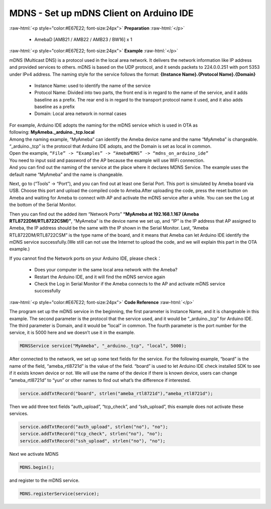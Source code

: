 #################################################
MDNS - Set up mDNS Client on Arduino IDE
#################################################

.. role:: raw-html(raw)
   :format: html

:raw-html:`<p style="color:#E67E22; font-size:24px">`
**Preparation**
:raw-html:`</p>`
   
   - AmebaD [AMB21 / AMB22 / AMB23 / BW16] x 1

:raw-html:`<p style="color:#E67E22; font-size:24px">`
**Example**
:raw-html:`</p>`

mDNS (Multicast DNS) is a protocol used in the local area network. It
delivers the network information like IP address and provided services
to others. mDNS is based on the UDP protocol, and it sends packets to
224.0.0.251 with port 5353 under IPv4 address. The naming style for the
service follows the format: **{Instance Name}.{Protocol Name}.{Domain}**

   -  Instance Name: used to identify the name of the service
   -  Protocol Name: Divided into two parts, the front end is in regard to
      the name of the service, and it adds baseline as a prefix. The
      rear end is in regard to the transport protocol name it used, and
      it also adds baseline as a prefix
   -  Domain: Local area network in normal cases

| For example, Arduino IDE adopts the naming for the mDNS service which is
  used in OTA as following: **MyAmeba._arduino._tcp.local** 
| Among the
  naming example, “MyAmeba” can identify the Ameba device name and the
  name “MyAmeba” is changeable. “_arduino._tcp” is the protocol that
  Arduino IDE adopts, and the Domain is set as local in common. 
| Open the example, ``“File” -> “Examples” -> “AmebaMDNS” -> “mdns_on_arduino_ide”``
| You need to input ssid and password of the AP because the example will
  use WiFi connection.  
| And you can find out the naming of the service at
  the place where it declares MDNS Service. The example uses the default
  name “MyAmeba” and the name is changeable. 
| |1|

Next, go to (“Tools” ->
“Port”), and you can find out at least one Serial Port. This port is
simulated by Ameba board via USB. Choose this port and upload the
compiled code to Ameba.\ |2|\ After uploading the code, press the reset
button on Ameba and waiting for Ameba to connect with AP and activate
the mDNS service after a while. You can see the Log at the bottom of the
Serial Monitor.

|3| 

Then you can find out the added item “Network
Ports” **“MyAmeba at 192.168.1.167 (Ameba RTL8722DM/RTL8722CSM)”**,
“MyAmeba” is the device name we set up, and “IP” is the IP address that
AP assigned to Ameba, the IP address should be the same with the IP
shown in the Serial Monitor. Last, “Ameba RTL8722DM/RTL8722CSM” is the
type name of the board, and it means that Ameba can let Arduino IDE
identify the mDNS service successfully.(We still can not use the
Internet to upload the code, and we will explain this part in the OTA
example.)\ |4| 

| If you cannot find the Network ports on your Arduino IDE, please check：
   
   -  Does your computer in the same local area network with the Ameba?
   -  Restart the Arduino IDE, and it will find the mDNS service again
   -  Check the Log in Serial Monitor if the Ameba connects to the AP and
      activate mDNS service successfully

:raw-html:`<p style="color:#E67E22; font-size:24px">`
**Code Reference**
:raw-html:`</p>`

The program set up the mDNS service in the beginning, the first
parameter is Instance Name, and it is changeable in this example. The
second parameter is the protocol that the service used, and it would be
“_arduino._tcp” for Arduino IDE. The third parameter is Domain, and it
would be “local” in common. The fourth parameter is the port number for
the service, it is 5000 here and we doesn’t use it in the example.

.. code-block:: C

   MDNSService service("MyAmeba", "_arduino._tcp", "local", 5000);

After connected to the network, we set up some text fields for the
service. For the following example, “board” is the name of the field,
“ameba_rtl8721d” is the value of the field. “board” is used to let
Arduino IDE check installed SDK to see if it exists known device or not.
We will use the name of the device if there is known device, users can
change “ameba_rtl8721d” to “yun” or other names to find out what’s the
difference if interested.

.. code-block:: C

   service.addTxtRecord("board", strlen("ameba_rtl8721d"),"ameba_rtl8721d");

Then we add three text fields “auth_upload”, “tcp_check”, and
“ssh_upload”, this example does not activate these services.

.. code-block:: C

   service.addTxtRecord("auth_upload", strlen("no"), "no");
   service.addTxtRecord("tcp_check", strlen("no"), "no");
   service.addTxtRecord("ssh_upload", strlen("no"), "no");

Next we activate MDNS

.. code-block:: C

   MDNS.begin();

and register to the mDNS service.

.. code-block:: C
   
   MDNS.registerService(service);

.. |1| image:: /ambd_arduino/media/Use_MDNS_To_Let_Arduino_IDE_Find_Ameba/image1.png
   :width: 679
   :height: 623
   :scale: 100 %
.. |2| image:: /ambd_arduino/media/Use_MDNS_To_Let_Arduino_IDE_Find_Ameba/image2.png
   :width: 679
   :height: 853
   :scale: 100 %
.. |3| image:: /ambd_arduino/media/Use_MDNS_To_Let_Arduino_IDE_Find_Ameba/image3.png
   :width: 704
   :height: 355
   :scale: 100 %
.. |4| image:: /ambd_arduino/media/Use_MDNS_To_Let_Arduino_IDE_Find_Ameba/image4.png
   :width: 777
   :height: 853
   :scale: 100 %